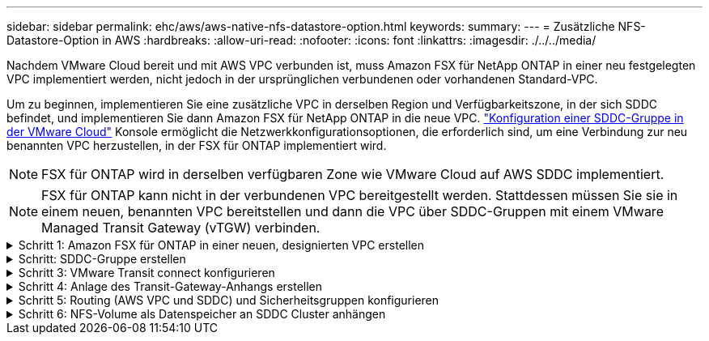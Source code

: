 ---
sidebar: sidebar 
permalink: ehc/aws/aws-native-nfs-datastore-option.html 
keywords:  
summary:  
---
= Zusätzliche NFS-Datastore-Option in AWS
:hardbreaks:
:allow-uri-read: 
:nofooter: 
:icons: font
:linkattrs: 
:imagesdir: ./../../media/


Nachdem VMware Cloud bereit und mit AWS VPC verbunden ist, muss Amazon FSX für NetApp ONTAP in einer neu festgelegten VPC implementiert werden, nicht jedoch in der ursprünglichen verbundenen oder vorhandenen Standard-VPC.

Um zu beginnen, implementieren Sie eine zusätzliche VPC in derselben Region und Verfügbarkeitszone, in der sich SDDC befindet, und implementieren Sie dann Amazon FSX für NetApp ONTAP in die neue VPC. https://docs.vmware.com/en/VMware-Cloud-on-AWS/services/com.vmware.vmc-aws-operations/GUID-6B20CA3B-ABCD-4939-9176-BCEA44473C2B.html["Konfiguration einer SDDC-Gruppe in der VMware Cloud"^] Konsole ermöglicht die Netzwerkkonfigurationsoptionen, die erforderlich sind, um eine Verbindung zur neu benannten VPC herzustellen, in der FSX für ONTAP implementiert wird.


NOTE: FSX für ONTAP wird in derselben verfügbaren Zone wie VMware Cloud auf AWS SDDC implementiert.


NOTE: FSX für ONTAP kann nicht in der verbundenen VPC bereitgestellt werden. Stattdessen müssen Sie sie in einem neuen, benannten VPC bereitstellen und dann die VPC über SDDC-Gruppen mit einem VMware Managed Transit Gateway (vTGW) verbinden.

.Schritt 1: Amazon FSX für ONTAP in einer neuen, designierten VPC erstellen
[%collapsible]
====
So erstellen und mounten Sie das Filesystem Amazon FSX für NetApp ONTAP:

. Öffnen Sie die Amazon FSX-Konsole bei `https://console.aws.amazon.com/fsx/` Und wählen Sie *Create file System*, um den Assistenten *File System Creation* zu starten.
. Wählen Sie auf der Seite Select File System Type *Amazon FSX for NetApp ONTAP* aus und klicken Sie dann auf *Weiter*. Die Seite *Create File System* wird angezeigt.
+
image:fsx-nfs-image2.png["Fehler: Fehlendes Grafikbild"]

. Wählen Sie für die Erstellungsmethode *Standard Erstellen*.
+
image:fsx-nfs-image3.png["Fehler: Fehlendes Grafikbild"]

+
image:fsx-nfs-image4.png["Fehler: Fehlendes Grafikbild"]

+

NOTE: Die Datenspeichergrößen variieren stark vom Kunden zum Kunden. Obwohl die empfohlene Anzahl an Virtual Machines pro NFS-Datenspeicher subjektiv ist, bestimmen viele Faktoren die optimale Anzahl von VMs, die auf den jeweiligen Datenspeicher platziert werden kann. Obwohl die meisten Administratoren nur die Kapazität berücksichtigen, ist die Menge der gleichzeitigen I/O-Vorgänge, die an die VMDKs gesendet werden, einer der wichtigsten Faktoren für die Gesamt-Performance. Verwenden Sie Performance-Statistiken von On-Premises, um die Größe der Datastore Volumes entsprechend festzulegen.

. Wählen Sie im Abschnitt *Networking* für Virtual Private Cloud (VPC) die entsprechenden VPC und die bevorzugten Subnetze zusammen mit der Routing-Tabelle aus. In diesem Fall wird Demo- FSxforONTAP-VPC aus dem Dropdown-Menü ausgewählt.
+

NOTE: Stellen Sie sicher, dass es sich um eine neue, festgelegte VPC und nicht um die verbundene VPC handelt.

+

NOTE: FSX für ONTAP verwendet standardmäßig 198.19.0.0/16 als Standard-IP-Adressbereich für Endpunktgeräte für das Dateisystem. Stellen Sie sicher, dass der Endpunkt-IP-Adressbereich nicht mit der VMC auf dem AWS SDDC, den zugehörigen VPC-Subnetzen und der On-Premises-Infrastruktur in Konflikt steht. Wenn Sie sich nicht sicher sind, verwenden Sie einen nicht überlappenden Bereich ohne Konflikte.

+
image:fsx-nfs-image5.png["Fehler: Fehlendes Grafikbild"]

. Wählen Sie im Abschnitt *Sicherheit & Verschlüsselung* für den Verschlüsselungsschlüssel den AWS KMS-Verschlüsselungsschlüssel (Key Management Service) aus, der die Daten des Filesystems im Ruhezustand schützt. Geben Sie für das Verwaltungspasswort *Dateisystem* ein sicheres Kennwort für den Benutzer fsxadmin ein.
+
image:fsx-nfs-image6.png["Fehler: Fehlendes Grafikbild"]

. Geben Sie im Abschnitt *Default Storage Virtual Machine Configuration* den Namen der SVM an.
+

NOTE: Ab GA werden vier NFS-Datastores unterstützt.

+
image:fsx-nfs-image7.png["Fehler: Fehlendes Grafikbild"]

. Geben Sie im Abschnitt *Standard-Volume-Konfiguration* den für den Datastore erforderlichen Volume-Namen und die Größe an und klicken Sie auf *Weiter*. Dies sollte ein NFSv3 Volume sein. Wählen Sie für *Storage-Effizienz* *aktiviert*, um die ONTAP Storage-Effizienzfunktionen (Komprimierung, Deduplizierung und Data-Compaction) zu aktivieren. Verwenden Sie nach der Erstellung die Shell, um die Volume-Parameter mit *_Volume modify_* wie folgt zu ändern:
+
|===
| Einstellung | Konfiguration 


| Volume-Garantie (Space Guarantee-Stil) | Keine (Thin Provisioning): Standardmäßig festgelegt 


| Fraktionale_Reserve (fractional-Reserve) | 0% – Standardeinstellung 


| Snap_Reserve (Prozent-Snapshot-Platz) | 0 % 


| AutoSize (Autosize-Modus) | Vergrößern_verkleinern 


| Storage-Effizienz | Aktiviert – standardmäßig festgelegt 


| Automatisches Löschen | Volume / älteste_First 


| Volume Tiering Policy | Nur Snapshot – standardmäßig festgelegt 


| Versuchen Sie es zuerst | Autogrow 


| Snapshot-Richtlinie | Keine 
|===
+
Verwenden Sie den folgenden SSH-Befehl zum Erstellen und Ändern von Volumes:

+
*Befehl zum Erstellen eines neuen Datastore Volumes aus Shell:*

+
 volume create -vserver FSxONTAPDatastoreSVM -volume DemoDS002 -aggregate aggr1 -size 1024GB -state online -tiering-policy snapshot-only -percent-snapshot-space 0 -autosize-mode grow -snapshot-policy none -junction-path /DemoDS002
+
*Hinweis:* die über Shell erstellten Volumes werden in wenigen Minuten in der AWS-Konsole angezeigt.

+
*Befehl zum Ändern von Volume-Parametern, die nicht standardmäßig eingestellt sind:*

+
....
volume modify -vserver FSxONTAPDatastoreSVM -volume DemoDS002 -fractional-reserve 0
volume modify -vserver FSxONTAPDatastoreSVM -volume DemoDS002 -space-mgmt-try-first vol_grow
volume modify -vserver FSxONTAPDatastoreSVM -volume DemoDS002 -autosize-mode grow
....
+
image:fsx-nfs-image8.png["Fehler: Fehlendes Grafikbild"]

+
image:fsx-nfs-image9.png["Fehler: Fehlendes Grafikbild"]

+

NOTE: Bei einem anfänglichen Migrationsszenario kann die standardmäßige Snapshot-Richtlinie zu vollständigen Problemen mit der Datastore-Kapazität führen. Um sie zu überwinden, ändern Sie die Snapshot-Richtlinie entsprechend den Anforderungen.

. Überprüfen Sie die Konfiguration des Dateisystems, die auf der Seite *Create File System* angezeigt wird.
. Klicken Sie Auf *Dateisystem Erstellen*.
+
image:fsx-nfs-image10.png["Fehler: Fehlendes Grafikbild"]

+
image:fsx-nfs-image11.png["Fehler: Fehlendes Grafikbild"]

+

NOTE: Wiederholen Sie die vorherigen Schritte, um mehr Storage-Virtual Machines oder -Dateisysteme und die Datastore-Volumes entsprechend den Kapazitäts- und Performance-Anforderungen zu erstellen.



Weitere Informationen zur Performance von ONTAP finden Sie unter Amazon FSX https://docs.aws.amazon.com/fsx/latest/ONTAPGuide/performance.html["Amazon FSX für die Performance von NetApp ONTAP"^].

====
.Schritt: SDDC-Gruppe erstellen
[%collapsible]
====
Nach der Erstellung der Dateisysteme und SVMs erstellen Sie mit VMware Console eine SDDC-Gruppe und konfigurieren VMware Transit Connect. Dazu gehen Sie die folgenden Schritte aus und vergessen Sie nicht, dass Sie zwischen der VMware Cloud Console und der AWS Console navigieren müssen.

. Melden Sie sich an der VMC-Konsole unter an `https://vmc.vmware.com`.
. Klicken Sie auf der Seite *Inventory* auf *SDDC Groups*.
. Klicken Sie auf der Registerkarte *SDDC-Gruppen* auf *AKTIONEN* und wählen Sie *SDDC-Gruppe erstellen*. Aus Demo-Gründen wird die SDDC-Gruppe genannt `FSxONTAPDatastoreGrp`.
. Wählen Sie im Raster Mitgliedschaft die SDDCs aus, die als Gruppenmitglieder aufgenommen werden sollen.
+
image:fsx-nfs-image12.png["Fehler: Fehlendes Grafikbild"]

. Überprüfen Sie, ob „VMware Transit Connect für Ihre Gruppe konfigurieren“ Gebühren pro Anlage und Datenübertragung anfällt. Wählen Sie dann *Gruppe erstellen*. Dieser Vorgang kann einige Minuten dauern.
+
image:fsx-nfs-image13.png["Fehler: Fehlendes Grafikbild"]



====
.Schritt 3: VMware Transit connect konfigurieren
[%collapsible]
====
. Hängen Sie die neu erstellte festgelegte VPC der SDDC-Gruppe an. Wählen Sie die Registerkarte *External VPC* aus und folgen Sie der https://docs.vmware.com/en/VMware-Cloud-on-AWS/services/com.vmware.vmc-aws-operations/GUID-A3D03968-350E-4A34-A53E-C0097F5F26A9.html["Anweisungen zum Anschließen einer externen VPC an die Gruppe"^]. Dieser Vorgang kann 10-15 Minuten dauern.
+
image:fsx-nfs-image14.png["Fehler: Fehlendes Grafikbild"]

. Klicken Sie Auf *Konto Hinzufügen*.
+
.. Geben Sie das AWS Konto an, über das das FSX für ONTAP Filesystem bereitgestellt wurde.
.. Klicken Sie Auf *Hinzufügen*.


. Melden Sie sich wieder in der AWS-Konsole bei demselben AWS-Konto an und navigieren Sie zur Service-Seite *Resource Access Manager*. Es gibt eine Schaltfläche, mit der Sie die Ressourcenfreigabe akzeptieren können.
+
image:fsx-nfs-image15.png["Fehler: Fehlendes Grafikbild"]

+

NOTE: Im Rahmen des externen VPC-Prozesses werden Sie über die AWS-Konsole zu einer neuen, gemeinsam genutzten Ressource über den Resource Access Manager aufgefordert. Die gemeinsam genutzte Ressource ist das AWS Transit Gateway, das von VMware Transit Connect verwaltet wird.

. Klicken Sie auf *Ressourcenfreigabe akzeptieren*.
+
image:fsx-nfs-image16.png["Fehler: Fehlendes Grafikbild"]

. Wieder in der VMC-Konsole sehen Sie jetzt, dass die externe VPC in einem zugehörigen Zustand ist. Das kann einige Minuten dauern.


====
.Schritt 4: Anlage des Transit-Gateway-Anhangs erstellen
[%collapsible]
====
. Wechseln Sie in der AWS Konsole zur VPC-Service-Seite und zur VPC, die für die Bereitstellung des FSX-Filesystems verwendet wurde. Hier erstellen Sie einen Transit Gateway-Anhang, indem Sie im Navigationsfenster rechts auf *Transit Gateway Attachment* klicken.
. Stellen Sie unter *VPC-Anhang* sicher, dass DNS-Support geprüft wird, und wählen Sie die VPC aus, in der FSX für ONTAP bereitgestellt wurde.
+
image:fsx-nfs-image17.png["Fehler: Fehlendes Grafikbild"]

. Klicken Sie auf *Erstellen* *Transit Gateway-Anlage*.
+
image:fsx-nfs-image18.png["Fehler: Fehlendes Grafikbild"]

. Zurück in der VMware Cloud Console, navigieren Sie zurück zur Registerkarte SDDC Group > External VPC. Wählen Sie die AWS Konto-ID für FSX aus, und klicken Sie auf die VPC und dann auf *Akzeptieren*.
+
image:fsx-nfs-image19.png["Fehler: Fehlendes Grafikbild"]

+
image:fsx-nfs-image20.png["Fehler: Fehlendes Grafikbild"]

+

NOTE: Diese Option kann einige Minuten dauern, bis sie angezeigt wird.

. Klicken Sie dann auf der Registerkarte *External VPC* in der Spalte *Routen* auf die Option *Routen hinzufügen* und fügen Sie die gewünschten Routen hinzu:
+
** Route für den unverankerten IP-Bereich für Amazon FSX für NetApp ONTAP Floating IPs.
** Eine Route für den neu erstellten externen VPC-Adressraum.
+
image:fsx-nfs-image21.png["Fehler: Fehlendes Grafikbild"]

+
image:fsx-nfs-image22.png["Fehler: Fehlendes Grafikbild"]





====
.Schritt 5: Routing (AWS VPC und SDDC) und Sicherheitsgruppen konfigurieren
[%collapsible]
====
. Erstellen Sie in der AWS Konsole die Route zurück zum SDDC, indem Sie die VPC auf der VPC-Service-Seite lokalisieren und die Routing-Tabelle *main* für die VPC auswählen.
. Navigieren Sie zur Routentabelle im unteren Bereich und klicken Sie auf *Routen bearbeiten*.
+
image:fsx-nfs-image23.png["Fehler: Fehlendes Grafikbild"]

. Klicken Sie im Fenster *Routen bearbeiten* auf *Route hinzufügen* und geben Sie die CIDR für die SDDC-Infrastruktur ein, indem Sie *Transit Gateway* und die zugehörige TGW-ID auswählen. Klicken Sie auf *Änderungen speichern*.
+
image:fsx-nfs-image24.png["Fehler: Fehlendes Grafikbild"]

. Als nächsten Schritt müssen Sie überprüfen, ob die Sicherheitsgruppe in der zugeordneten VPC mit den richtigen eingehenden Regeln für das CIDR der SDDC-Gruppe aktualisiert wird.
. Aktualisieren Sie die eingehende Regel mit dem CIDR-Block der SDDC-Infrastruktur.
+
image:fsx-nfs-image25.png["Fehler: Fehlendes Grafikbild"]

+

NOTE: Überprüfen Sie, ob die Routing-Tabelle VPC (wo sich FSX für ONTAP befindet) aktualisiert wird, um Konnektivitätsprobleme zu vermeiden.

+

NOTE: Aktualisieren Sie die Sicherheitsgruppe, um NFS-Datenverkehr zu akzeptieren.



Dies ist der letzte Schritt bei der Vorbereitung der Verbindung zum entsprechenden SDDC. Wenn das Dateisystem konfiguriert, Routen hinzugefügt und Sicherheitsgruppen aktualisiert wird, ist es an der Zeit, die Datenspeicher zu mounten.

====
.Schritt 6: NFS-Volume als Datenspeicher an SDDC Cluster anhängen
[%collapsible]
====
Nachdem das Filesystem bereitgestellt und die Konnektivität vorhanden ist, greifen Sie auf VMware Cloud Console zu, um den NFS-Datastore zu mounten.

. Öffnen Sie in der VMC-Konsole die Registerkarte *Storage* des SDDC.
+
image:fsx-nfs-image27.png["Fehler: Fehlendes Grafikbild"]

. Klicken Sie auf *DATASTORE ANHÄNGEN* und geben Sie die erforderlichen Werte ein.
+

NOTE: Die NFS-Server-Adresse ist die NFS IP-Adresse, die unter der Registerkarte FSX > Storage Virtual Machines > Endpunkte in der AWS Konsole zu finden ist.

+
image:fsx-nfs-image28.png["Fehler: Fehlendes Grafikbild"]

. Klicken Sie auf *DATASTORE ANHÄNGEN*, um den Datenspeicher an den Cluster anzuhängen.
+
image:fsx-nfs-image29.png["Fehler: Fehlendes Grafikbild"]

. Validieren Sie den NFS-Datenspeicher durch Zugriff auf vCenter wie unten gezeigt:
+
image:fsx-nfs-image30.png["Fehler: Fehlendes Grafikbild"]



====